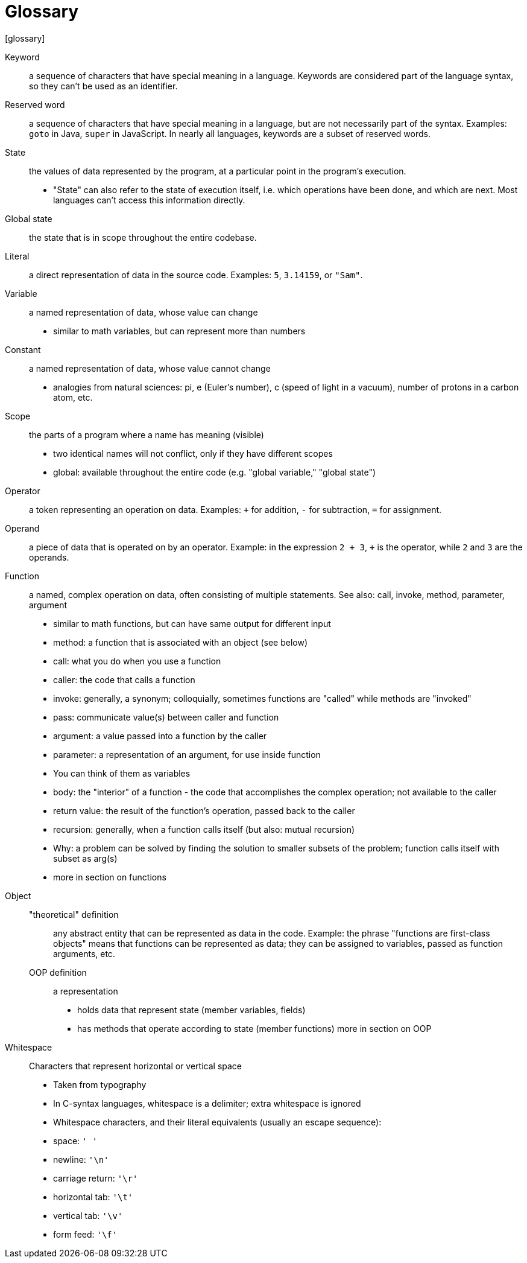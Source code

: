 // This is the glossary of terms used in the book.
// Terminology is especially important in computer science, so if I am wrong, corrections are especially welcome.
= Glossary
[glossary]

Keyword::
    a sequence of characters that have special meaning in a language.
    Keywords are considered part of the language syntax, so they can't be used as an identifier.

Reserved word::
    a sequence of characters that have special meaning in a language, but are not necessarily part of the syntax.
    Examples: `goto` in Java, `super` in JavaScript.
    In nearly all languages, keywords are a subset of reserved words.

State::
    the values of data represented by the program, at a particular point in the program's execution.
    - "State" can also refer to the state of execution itself, i.e. which operations have been done, and which are next.
        Most languages can't access this information directly.

Global state::
    the state that is in scope throughout the entire codebase.

Literal::
    a direct representation of data in the source code.
    Examples: `5`, `3.14159`, or `"Sam"`.

Variable::
    a named representation of data, whose value can change
    - similar to math variables, but can represent more than numbers

Constant::
    a named representation of data, whose value cannot change
    - analogies from natural sciences: pi, e (Euler's number), c (speed of light in a vacuum), number of protons in a carbon atom, etc.

Scope::
    the parts of a program where a name has meaning (visible)
    - two identical names will not conflict, only if they have different scopes
    - global: available throughout the entire code (e.g. "global variable," "global state")


Operator::
    a token representing an operation on data.
    Examples: `+` for addition, `-` for subtraction, `=` for assignment.

Operand::
    a piece of data that is operated on by an operator.
    Example: in the expression `2 + 3`, `+` is the operator, while `2` and `3` are the operands.

Function::
    a named, complex operation on data, often consisting of multiple statements.
    See also: call, invoke, method, parameter, argument

    - similar to math functions, but can have same output for different input
    - method: a function that is associated with an object (see below)
    - call: what you do when you use a function
      - caller: the code that calls a function
      - invoke: generally, a synonym; colloquially, sometimes functions are
        "called" while methods are "invoked"
    - pass: communicate value(s) between caller and function
    - argument: a value passed into a function by the caller
    - parameter: a representation of an argument, for use inside function
      - You can think of them as variables
    - body: the "interior" of a function - the code that accomplishes the
      complex operation; not available to the caller
    - return value: the result of the function's operation, passed back to
      the caller
    - recursion: generally, when a function calls itself (but also: mutual
      recursion)
      - Why: a problem can be solved by finding the solution to smaller
        subsets of the problem; function calls itself with subset as arg(s)
    - more in section on functions

Object::
    "theoretical" definition;;
        any abstract entity that can be represented as data in the code.
        Example: the phrase "functions are first-class objects" means that functions can be represented as data;
        they can be assigned to variables, passed as function arguments, etc.
    OOP definition;;
        a representation
      - holds data that represent state (member variables, fields)
      - has methods that operate according to state (member functions)
      more in section on OOP

Whitespace::
    Characters that represent horizontal or vertical space
    - Taken from typography
    - In C-syntax languages, whitespace is a delimiter; extra whitespace is ignored
    - Whitespace characters, and their literal equivalents (usually an escape sequence):
        - space: `' '`
        - newline: `'\n'`
        - carriage return: `'\r'`
        - horizontal tab: `'\t'`
        - vertical tab: `'\v'`
        - form feed: `'\f'`
